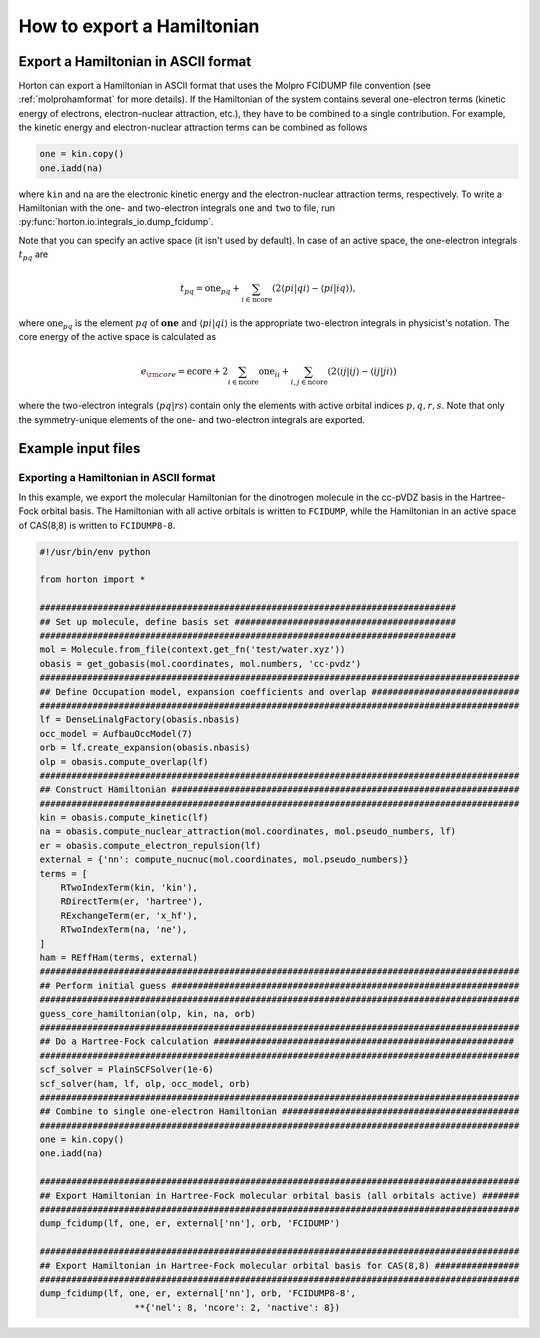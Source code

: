 .. _exportintegrals:

How to export a Hamiltonian
###########################


Export a Hamiltonian in ASCII format
====================================

Horton can export a Hamiltonian in ASCII format that uses the Molpro FCIDUMP file
convention (see :ref:`molprohamformat` for more details). If the Hamiltonian of
the system contains several one-electron terms (kinetic energy of electrons,
electron-nuclear attraction, etc.), they have to be combined to a single
contribution. For example, the kinetic energy and electron-nuclear
attraction terms can be combined as follows

.. code-block:: python

    one = kin.copy()
    one.iadd(na)

where ``kin`` and ``na`` are the electronic kinetic energy and the electron-nuclear
attraction terms, respectively. To write a Hamiltonian with the one- and two-electron integrals ``one`` and
``two`` to file, run :py:func:`horton.io.integrals_io.dump_fcidump`.

Note that you can specify an active space (it isn't used by default).
In case of an active space, the one-electron integrals :math:`t_{pq}` are

.. math::

    t_{pq} = \textrm{one}_{pq} + \sum_{i \in \textrm{ncore}} ( 2 \langle pi \vert qi \rangle - \langle pi \vert iq \rangle),

where :math:`\textrm{one}_{pq}` is the element :math:`pq` of :math:`\mathbf{one}` and
:math:`\langle pi \vert qi \rangle` is the appropriate two-electron integrals in physicist's notation.
The core energy of the active space is calculated as

.. math::

    e_{\rm core} = \textrm{ecore} + 2\sum_{i \in \textrm{ncore}} \textrm{one}_{ii} + \sum_{i, j \in \textrm{ncore}} (2 \langle ij \vert ij \rangle - \langle ij \vert ji \rangle)

where the two-electron integrals :math:`\langle pq \vert rs \rangle` contain only the
elements with active orbital indices :math:`p,q,r,s`. Note that only the symmetry-unique
elements of the one- and two-electron integrals are exported.


Example input files
===================

Exporting a Hamiltonian in ASCII format
---------------------------------------

In this example, we export the molecular Hamiltonian for the dinotrogen molecule
in the cc-pVDZ basis in the Hartree-Fock orbital basis. The Hamiltonian with all
active orbitals is written to ``FCIDUMP``, while the Hamiltonian in an active
space of CAS(8,8) is written to ``FCIDUMP8-8``.

.. code-block:: python

    #!/usr/bin/env python

    from horton import *

    ###############################################################################
    ## Set up molecule, define basis set ##########################################
    ###############################################################################
    mol = Molecule.from_file(context.get_fn('test/water.xyz'))
    obasis = get_gobasis(mol.coordinates, mol.numbers, 'cc-pvdz')
    ###########################################################################################
    ## Define Occupation model, expansion coefficients and overlap ############################
    ###########################################################################################
    lf = DenseLinalgFactory(obasis.nbasis)
    occ_model = AufbauOccModel(7)
    orb = lf.create_expansion(obasis.nbasis)
    olp = obasis.compute_overlap(lf)
    ###########################################################################################
    ## Construct Hamiltonian ##################################################################
    ###########################################################################################
    kin = obasis.compute_kinetic(lf)
    na = obasis.compute_nuclear_attraction(mol.coordinates, mol.pseudo_numbers, lf)
    er = obasis.compute_electron_repulsion(lf)
    external = {'nn': compute_nucnuc(mol.coordinates, mol.pseudo_numbers)}
    terms = [
        RTwoIndexTerm(kin, 'kin'),
        RDirectTerm(er, 'hartree'),
        RExchangeTerm(er, 'x_hf'),
        RTwoIndexTerm(na, 'ne'),
    ]
    ham = REffHam(terms, external)
    ###########################################################################################
    ## Perform initial guess ##################################################################
    ###########################################################################################
    guess_core_hamiltonian(olp, kin, na, orb)
    ###########################################################################################
    ## Do a Hartree-Fock calculation #########################################################
    ###########################################################################################
    scf_solver = PlainSCFSolver(1e-6)
    scf_solver(ham, lf, olp, occ_model, orb)
    ###########################################################################################
    ## Combine to single one-electron Hamiltonian #############################################
    ###########################################################################################
    one = kin.copy()
    one.iadd(na)

    ###########################################################################################
    ## Export Hamiltonian in Hartree-Fock molecular orbital basis (all orbitals active) #######
    ###########################################################################################
    dump_fcidump(lf, one, er, external['nn'], orb, 'FCIDUMP')

    ###########################################################################################
    ## Export Hamiltonian in Hartree-Fock molecular orbital basis for CAS(8,8) ################
    ###########################################################################################
    dump_fcidump(lf, one, er, external['nn'], orb, 'FCIDUMP8-8',
                      **{'nel': 8, 'ncore': 2, 'nactive': 8})
